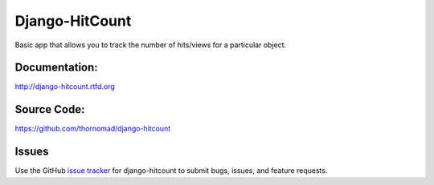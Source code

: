 Django-HitCount
===============

.. image:: https://travis-ci.org/thornomad/django-hitcount.svg?branch=master
    :target: https://travis-ci.org/thornomad/django-hitcount
.. image:: https://coveralls.io/repos/thornomad/django-hitcount/badge.svg?branch=master
    :target: https://coveralls.io/r/thornomad/django-hitcount?branch=master

Basic app that allows you to track the number of hits/views for a particular object.

Documentation:
--------------

`<http://django-hitcount.rtfd.org>`_

Source Code:
------------

`<https://github.com/thornomad/django-hitcount>`_

Issues
------

Use the GitHub `issue tracker`_ for django-hitcount to submit bugs, issues, and feature requests.

.. _issue tracker: https://github.com/thornomad/django-hitcount/issues
